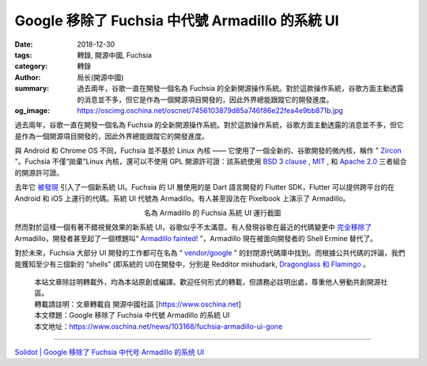 Google 移除了 Fuchsia 中代號 Armadillo 的系統 UI
################################################

:date: 2018-12-30
:tags: 轉錄, 開源中國, Fuchsia
:category: 轉錄
:author: 局长(開源中國)
:summary: 過去兩年，谷歌一直在開發一個名為 Fuchsia 的全新開源操作系統。對於這款操作系統，谷歌方面主動透露的消息並不多，但它是作為一個開源項目開發的，因此外界總能跟蹤它的開發進度。
:og_image: https://oscimg.oschina.net/oscnet/7456103879d85a746f86e22fea4e9bb871b.jpg

過去兩年，谷歌一直在開發一個名為 Fuchsia 的全新開源操作系統。對於這款操作系統，谷歌方面主動透露的消息並不多，但它是作為一個開源項目開發的，因此外界總能跟蹤它的開發進度。

與 Android 和 Chrome OS 不同，Fuchsia 並不基於 Linux 內核 —— 它使用了一個全新的、谷歌開發的微內核，稱作 " Zircon_ "。Fuchsia 不僅“拋棄”Linux 內核，還可以不使用 GPL 開源許可證：該系統使用 `BSD 3 clause`_ , MIT_ , 和 `Apache 2.0`_ 三者組合的開源許可證。

.. _Zircon: https://www.oschina.net/news/88782/google-renames-magenta-kernel-to-zircon
.. _BSD 3 clause: https://en.wikipedia.org/wiki/BSD_licenses#3-clause
.. _MIT: https://en.wikipedia.org/wiki/MIT_License
.. _Apache 2.0: https://en.wikipedia.org/wiki/Apache_License#Version_2.0

去年它 `被發現`_ 引入了一個新系統 UI。Fuchsia 的 UI 層使用的是 Dart 語言開發的 Flutter SDK，Flutter 可以提供跨平台的在 Android 和 iOS 上運行的代碼。系統 UI 代號為 Armadillo。有人甚至設法在 Pixelbook 上演示了 Armadillo。

.. _被發現: https://www.solidot.org/story?sid=52333

.. image:: https://oscimg.oschina.net/oscnet/7456103879d85a746f86e22fea4e9bb871b.jpg
   :alt: Google 移除了 Fuchsia 中代號 Armadillo 的系統 UI
   :align: center

.. container:: align-center

  名為 Armadillo 的 Fuchsia 系統 UI 運行截圖

然而對於這樣一個有著不錯視覺效果的新系統 UI，谷歌似乎不太滿意。有人發現谷歌在最近的代碼變更中 `完全移除了`_ Armadillo，開發者甚至起了一個標題叫“ `Armadillo fainted!`_ ”，Armadillo 現在被面向開發者的 Shell Ermine 替代了。

.. _完全移除了: https://tech.slashdot.org/story/18/12/28/2155257/everything-we-knew-about-fuchsias-ui-armadillo-is-gone
.. _Armadillo fainted!: https://fuchsia-review.googlesource.com/c/topaz/+/235313

對於未來，Fuchsia 大部分 UI 開發的工作都可在名為 “ `vendor/google`_ ” 的封閉源代碼庫中找到。而根據公共代碼的評論，我們能獲知至少有三個新的 “shells” (即系統的 UI)在開發中，分別是 Redditor mishudark,  `Dragonglass 和 Flamingo`_ 。

.. _vendor/google: https://fuchsia-review.googlesource.com/c/topaz/+/134122/7#message-63f260f8522ceebc32af082f5d11a16da59f2a07
.. _Dragonglass 和 Flamingo: https://fuchsia-review.googlesource.com/c/peridot/+/229297

..
  .. image:: 
   :alt: 
   :align: center

.. highlights::

  | 本站文章除註明轉載外，均為本站原創或編譯。歡迎任何形式的轉載，但請務必註明出處，尊重他人勞動共創開源社區。
  | 轉載請註明：文章轉載自 開源中國社區 [https://www.oschina.net]
  | 本文標題：Google 移除了 Fuchsia 中代號 Armadillo 的系統 UI
  | 本文地址：https://www.oschina.net/news/103168/fuchsia-armadillo-ui-gone

----

`Solidot | Google 移除了 Fuchsia 中代号 Armadillo 的系统 UI <https://www.solidot.org/story?sid=59128>`_

